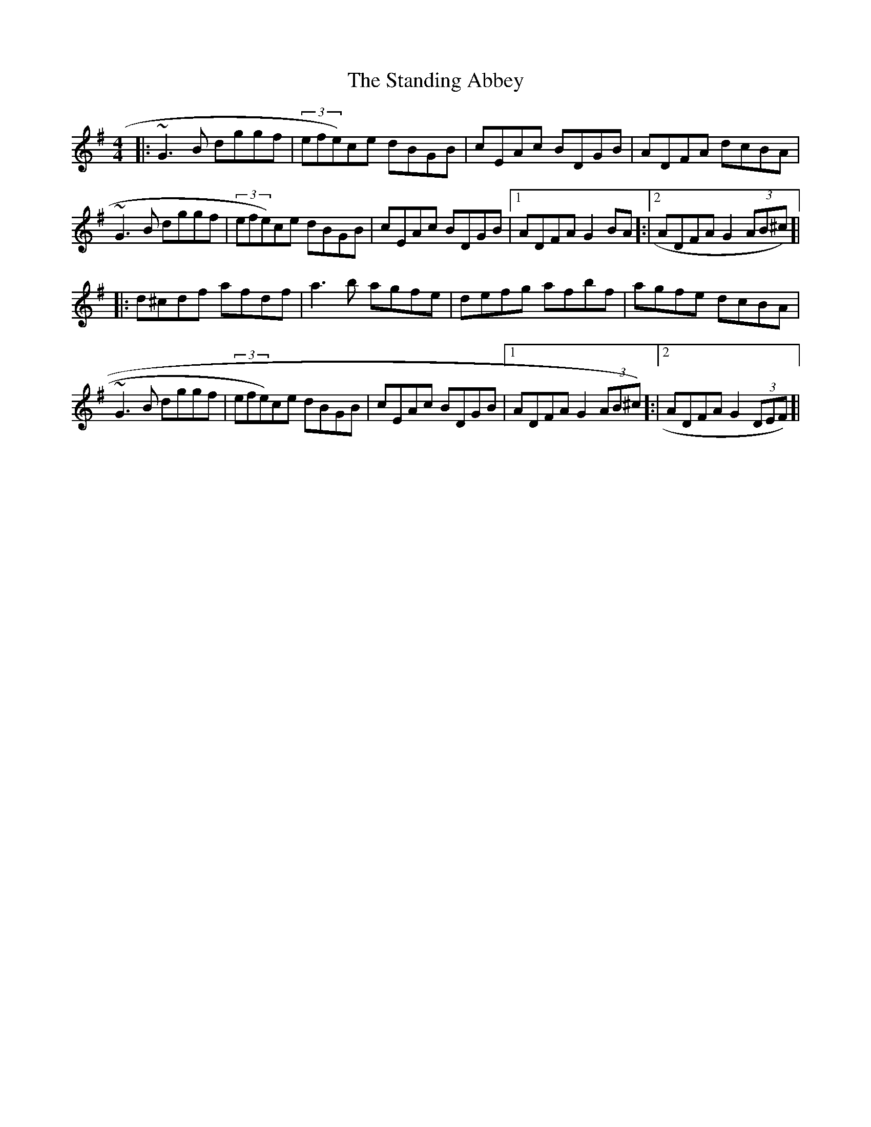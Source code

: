X: 38368
T: Standing Abbey, The
R: hornpipe
M: 4/4
K: Gmajor
|:~G3B dggf|(3efe)ce dBGB|cEAc BDGB|ADFA dcBA|
~G3B dggf|(3efe)ce dBGB|cEAc BDGB|1 ADFA G2BA]:|2 ADFA G2(3AB^c)]|
|:d^cdf afdf|a3b agfe|defg afbf|agfe dcBA|
~G3B dggf|(3efe)ce dBGB|cEAc BDGB|1 ADFA G2(3AB^c)]:|2 ADFA G2(3DEF)]|

